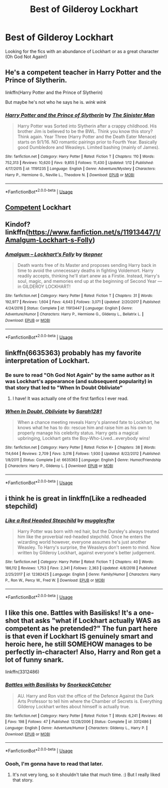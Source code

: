 #+TITLE: Best of Gilderoy Lockhart

* Best of Gilderoy Lockhart
:PROPERTIES:
:Author: noblehouseofpancakes
:Score: 6
:DateUnix: 1548732273.0
:DateShort: 2019-Jan-29
:FlairText: Request
:END:
Looking for the fics with an abundance of Lockhart or as a great character (Oh God Not Again!)


** He's a competent teacher in Harry Potter and the Prince of Slytherin.

linkffn(Harry Potter and the Prince of Slytherin)

But maybe he's not who he says he is. /wink wink/
:PROPERTIES:
:Score: 6
:DateUnix: 1548761642.0
:DateShort: 2019-Jan-29
:END:

*** [[https://www.fanfiction.net/s/11191235/1/][*/Harry Potter and the Prince of Slytherin/*]] by [[https://www.fanfiction.net/u/4788805/The-Sinister-Man][/The Sinister Man/]]

#+begin_quote
  Harry Potter was Sorted into Slytherin after a crappy childhood. His brother Jim is believed to be the BWL. Think you know this story? Think again. Year Three (Harry Potter and the Death Eater Menace) starts on 9/1/16. NO romantic pairings prior to Fourth Year. Basically good Dumbledore and Weasleys. Limited bashing (mainly of James).
#+end_quote

^{/Site/:} ^{fanfiction.net} ^{*|*} ^{/Category/:} ^{Harry} ^{Potter} ^{*|*} ^{/Rated/:} ^{Fiction} ^{T} ^{*|*} ^{/Chapters/:} ^{110} ^{*|*} ^{/Words/:} ^{752,313} ^{*|*} ^{/Reviews/:} ^{10,620} ^{*|*} ^{/Favs/:} ^{9,855} ^{*|*} ^{/Follows/:} ^{11,430} ^{*|*} ^{/Updated/:} ^{1/12} ^{*|*} ^{/Published/:} ^{4/17/2015} ^{*|*} ^{/id/:} ^{11191235} ^{*|*} ^{/Language/:} ^{English} ^{*|*} ^{/Genre/:} ^{Adventure/Mystery} ^{*|*} ^{/Characters/:} ^{Harry} ^{P.,} ^{Hermione} ^{G.,} ^{Neville} ^{L.,} ^{Theodore} ^{N.} ^{*|*} ^{/Download/:} ^{[[http://www.ff2ebook.com/old/ffn-bot/index.php?id=11191235&source=ff&filetype=epub][EPUB]]} ^{or} ^{[[http://www.ff2ebook.com/old/ffn-bot/index.php?id=11191235&source=ff&filetype=mobi][MOBI]]}

--------------

*FanfictionBot*^{2.0.0-beta} | [[https://github.com/tusing/reddit-ffn-bot/wiki/Usage][Usage]]
:PROPERTIES:
:Author: FanfictionBot
:Score: 1
:DateUnix: 1548761661.0
:DateShort: 2019-Jan-29
:END:


** [[https://m.fanfiction.net/s/6473434/1/Unspeakable-Things][Competent]] Lockhart
:PROPERTIES:
:Author: houdini456
:Score: 3
:DateUnix: 1548732589.0
:DateShort: 2019-Jan-29
:END:


** Kindof? linkffn([[https://www.fanfiction.net/s/11913447/1/Amalgum-Lockhart-s-Folly]])
:PROPERTIES:
:Author: Sefera17
:Score: 4
:DateUnix: 1548733892.0
:DateShort: 2019-Jan-29
:END:

*** [[https://www.fanfiction.net/s/11913447/1/][*/Amalgum -- Lockhart's Folly/*]] by [[https://www.fanfiction.net/u/5362799/tkepner][/tkepner/]]

#+begin_quote
  Death wants free of its Master and proposes sending Harry back in time to avoid the unnecessary deaths in fighting Voldemort. Harry readily accepts, thinking he'll start anew as a Firstie. Instead, Harry's soul, magic, and memories end up at the beginning of Second Year --- in GILDEROY LOCKHART!
#+end_quote

^{/Site/:} ^{fanfiction.net} ^{*|*} ^{/Category/:} ^{Harry} ^{Potter} ^{*|*} ^{/Rated/:} ^{Fiction} ^{T} ^{*|*} ^{/Chapters/:} ^{31} ^{*|*} ^{/Words/:} ^{192,977} ^{*|*} ^{/Reviews/:} ^{1,604} ^{*|*} ^{/Favs/:} ^{4,643} ^{*|*} ^{/Follows/:} ^{3,071} ^{*|*} ^{/Updated/:} ^{2/20/2017} ^{*|*} ^{/Published/:} ^{4/24/2016} ^{*|*} ^{/Status/:} ^{Complete} ^{*|*} ^{/id/:} ^{11913447} ^{*|*} ^{/Language/:} ^{English} ^{*|*} ^{/Genre/:} ^{Adventure/Humor} ^{*|*} ^{/Characters/:} ^{Harry} ^{P.,} ^{Hermione} ^{G.,} ^{Gilderoy} ^{L.,} ^{Bellatrix} ^{L.} ^{*|*} ^{/Download/:} ^{[[http://www.ff2ebook.com/old/ffn-bot/index.php?id=11913447&source=ff&filetype=epub][EPUB]]} ^{or} ^{[[http://www.ff2ebook.com/old/ffn-bot/index.php?id=11913447&source=ff&filetype=mobi][MOBI]]}

--------------

*FanfictionBot*^{2.0.0-beta} | [[https://github.com/tusing/reddit-ffn-bot/wiki/Usage][Usage]]
:PROPERTIES:
:Author: FanfictionBot
:Score: 1
:DateUnix: 1548733898.0
:DateShort: 2019-Jan-29
:END:


** linkffn(6635363) probably has my favorite interpretation of Lockhart.
:PROPERTIES:
:Author: VoltexStark
:Score: 4
:DateUnix: 1548739039.0
:DateShort: 2019-Jan-29
:END:

*** Be sure to read "Oh God Not Again" by the same author as it was Lockhart's appearance (and subsequent popularity) in that story that led to "When In Doubt Obliviate"
:PROPERTIES:
:Author: ATRDCI
:Score: 4
:DateUnix: 1548740933.0
:DateShort: 2019-Jan-29
:END:

**** I have! It was actually one of the first fanfics I ever read.
:PROPERTIES:
:Author: VoltexStark
:Score: 2
:DateUnix: 1548743128.0
:DateShort: 2019-Jan-29
:END:


*** [[https://www.fanfiction.net/s/6635363/1/][*/When In Doubt, Obliviate/*]] by [[https://www.fanfiction.net/u/674180/Sarah1281][/Sarah1281/]]

#+begin_quote
  When a chance meeting reveals Harry's planned fate to Lockhart, he knows what he has to do: rescue him and raise him as his own to properly manage his celebrity status. Harry gets a magical upbringing, Lockhart gets the Boy-Who-Lived...everybody wins!
#+end_quote

^{/Site/:} ^{fanfiction.net} ^{*|*} ^{/Category/:} ^{Harry} ^{Potter} ^{*|*} ^{/Rated/:} ^{Fiction} ^{K+} ^{*|*} ^{/Chapters/:} ^{38} ^{*|*} ^{/Words/:} ^{114,644} ^{*|*} ^{/Reviews/:} ^{2,709} ^{*|*} ^{/Favs/:} ^{3,016} ^{*|*} ^{/Follows/:} ^{1,930} ^{*|*} ^{/Updated/:} ^{8/22/2012} ^{*|*} ^{/Published/:} ^{1/8/2011} ^{*|*} ^{/Status/:} ^{Complete} ^{*|*} ^{/id/:} ^{6635363} ^{*|*} ^{/Language/:} ^{English} ^{*|*} ^{/Genre/:} ^{Humor/Friendship} ^{*|*} ^{/Characters/:} ^{Harry} ^{P.,} ^{Gilderoy} ^{L.} ^{*|*} ^{/Download/:} ^{[[http://www.ff2ebook.com/old/ffn-bot/index.php?id=6635363&source=ff&filetype=epub][EPUB]]} ^{or} ^{[[http://www.ff2ebook.com/old/ffn-bot/index.php?id=6635363&source=ff&filetype=mobi][MOBI]]}

--------------

*FanfictionBot*^{2.0.0-beta} | [[https://github.com/tusing/reddit-ffn-bot/wiki/Usage][Usage]]
:PROPERTIES:
:Author: FanfictionBot
:Score: 1
:DateUnix: 1548739058.0
:DateShort: 2019-Jan-29
:END:


** i think he is great in linkffn(Like a redheaded stepchild)
:PROPERTIES:
:Author: natus92
:Score: 2
:DateUnix: 1548744521.0
:DateShort: 2019-Jan-29
:END:

*** [[https://www.fanfiction.net/s/12382425/1/][*/Like a Red Headed Stepchild/*]] by [[https://www.fanfiction.net/u/4497458/mugglesftw][/mugglesftw/]]

#+begin_quote
  Harry Potter was born with red hair, but the Dursley's always treated him like the proverbial red-headed stepchild. Once he enters the wizarding world however, everyone assumes he's just another Weasley. To Harry's surprise, the Weasleys don't seem to mind. Now written by Gilderoy Lockhart, against everyone's better judgement.
#+end_quote

^{/Site/:} ^{fanfiction.net} ^{*|*} ^{/Category/:} ^{Harry} ^{Potter} ^{*|*} ^{/Rated/:} ^{Fiction} ^{T} ^{*|*} ^{/Chapters/:} ^{40} ^{*|*} ^{/Words/:} ^{186,112} ^{*|*} ^{/Reviews/:} ^{1,753} ^{*|*} ^{/Favs/:} ^{2,341} ^{*|*} ^{/Follows/:} ^{2,363} ^{*|*} ^{/Updated/:} ^{4/8/2018} ^{*|*} ^{/Published/:} ^{2/25/2017} ^{*|*} ^{/id/:} ^{12382425} ^{*|*} ^{/Language/:} ^{English} ^{*|*} ^{/Genre/:} ^{Family/Humor} ^{*|*} ^{/Characters/:} ^{Harry} ^{P.,} ^{Ron} ^{W.,} ^{Percy} ^{W.,} ^{Fred} ^{W.} ^{*|*} ^{/Download/:} ^{[[http://www.ff2ebook.com/old/ffn-bot/index.php?id=12382425&source=ff&filetype=epub][EPUB]]} ^{or} ^{[[http://www.ff2ebook.com/old/ffn-bot/index.php?id=12382425&source=ff&filetype=mobi][MOBI]]}

--------------

*FanfictionBot*^{2.0.0-beta} | [[https://github.com/tusing/reddit-ffn-bot/wiki/Usage][Usage]]
:PROPERTIES:
:Author: FanfictionBot
:Score: 1
:DateUnix: 1548744600.0
:DateShort: 2019-Jan-29
:END:


** I like this one. Battles with Basilisks! It's a one-shot that asks "what if Lockhart actually WAS as competent as he pretended?" The fun part here is that even if Lockhart IS genuinely smart and heroic here, he still SOMEHOW manages to be perfectly in-character! Also, Harry and Ron get a lot of funny snark.

linkffn(3312486)
:PROPERTIES:
:Author: Dina-M
:Score: 1
:DateUnix: 1548763382.0
:DateShort: 2019-Jan-29
:END:

*** [[https://www.fanfiction.net/s/3312486/1/][*/Battles with Basilisks/*]] by [[https://www.fanfiction.net/u/684368/SnorkackCatcher][/SnorkackCatcher/]]

#+begin_quote
  AU. Harry and Ron visit the office of the Defence Against the Dark Arts Professor to tell him where the Chamber of Secrets is. Everything Gilderoy Lockhart writes about himself is actually true.
#+end_quote

^{/Site/:} ^{fanfiction.net} ^{*|*} ^{/Category/:} ^{Harry} ^{Potter} ^{*|*} ^{/Rated/:} ^{Fiction} ^{T} ^{*|*} ^{/Words/:} ^{6,241} ^{*|*} ^{/Reviews/:} ^{46} ^{*|*} ^{/Favs/:} ^{198} ^{*|*} ^{/Follows/:} ^{47} ^{*|*} ^{/Published/:} ^{12/28/2006} ^{*|*} ^{/Status/:} ^{Complete} ^{*|*} ^{/id/:} ^{3312486} ^{*|*} ^{/Language/:} ^{English} ^{*|*} ^{/Genre/:} ^{Adventure/Humor} ^{*|*} ^{/Characters/:} ^{Gilderoy} ^{L.,} ^{Harry} ^{P.} ^{*|*} ^{/Download/:} ^{[[http://www.ff2ebook.com/old/ffn-bot/index.php?id=3312486&source=ff&filetype=epub][EPUB]]} ^{or} ^{[[http://www.ff2ebook.com/old/ffn-bot/index.php?id=3312486&source=ff&filetype=mobi][MOBI]]}

--------------

*FanfictionBot*^{2.0.0-beta} | [[https://github.com/tusing/reddit-ffn-bot/wiki/Usage][Usage]]
:PROPERTIES:
:Author: FanfictionBot
:Score: 1
:DateUnix: 1548763398.0
:DateShort: 2019-Jan-29
:END:


*** Oooh, I'm gonna have to read that later.
:PROPERTIES:
:Author: EurwenPendragon
:Score: 1
:DateUnix: 1548801896.0
:DateShort: 2019-Jan-30
:END:

**** It's not very long, so it shouldn't take that much time. :) But I really liked that story.
:PROPERTIES:
:Author: Dina-M
:Score: 1
:DateUnix: 1548827501.0
:DateShort: 2019-Jan-30
:END:
